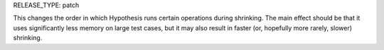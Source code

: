 RELEASE_TYPE: patch

This changes the order in which Hypothesis runs certain operations during shrinking.
The main effect should be that it uses significantly less memory on large test cases,
but it may also result in faster (or, hopefully more rarely, slower) shrinking.
